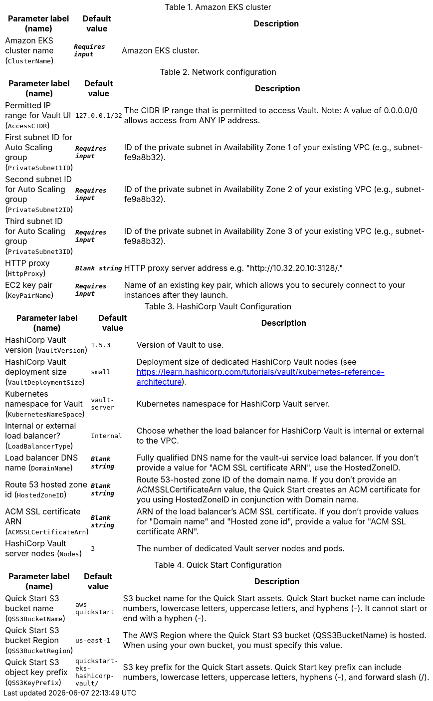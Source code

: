 
.Amazon EKS cluster
[width="100%",cols="16%,11%,73%",options="header",]
|===
|Parameter label (name) |Default value|Description|Amazon EKS cluster name
(`ClusterName`)|`**__Requires input__**`|Amazon EKS cluster.
|===
.Network configuration
[width="100%",cols="16%,11%,73%",options="header",]
|===
|Parameter label (name) |Default value|Description|Permitted IP range for Vault UI
(`AccessCIDR`)|`127.0.0.1/32`|The CIDR IP range that is permitted to access Vault. Note: A value of 0.0.0.0/0 allows access from ANY IP address.|First subnet ID for Auto Scaling group
(`PrivateSubnet1ID`)|`**__Requires input__**`|ID of the private subnet in Availability Zone 1 of your existing VPC (e.g., subnet-fe9a8b32).|Second subnet ID for Auto Scaling group
(`PrivateSubnet2ID`)|`**__Requires input__**`|ID of the private subnet in Availability Zone 2 of your existing VPC (e.g., subnet-fe9a8b32).|Third subnet ID for Auto Scaling group
(`PrivateSubnet3ID`)|`**__Requires input__**`|ID of the private subnet in Availability Zone 3 of your existing VPC (e.g., subnet-fe9a8b32).|HTTP proxy
(`HttpProxy`)|`**__Blank string__**`|HTTP proxy server address e.g. "http://10.32.20.10:3128/."|EC2 key pair
(`KeyPairName`)|`**__Requires input__**`|Name of an existing key pair, which allows you to securely connect to your instances after they launch.
|===
.HashiCorp Vault Configuration
[width="100%",cols="16%,11%,73%",options="header",]
|===
|Parameter label (name) |Default value|Description|HashiCorp Vault version
(`VaultVersion`)|`1.5.3`|Version of Vault to use.|HashiCorp Vault deployment size
(`VaultDeploymentSize`)|`small`|Deployment size of dedicated HashiCorp Vault nodes (see https://learn.hashicorp.com/tutorials/vault/kubernetes-reference-architecture).|Kubernetes namespace for Vault
(`KubernetesNameSpace`)|`vault-server`|Kubernetes namespace for HashiCorp Vault server.|Internal or external load balancer?
(`LoadBalancerType`)|`Internal`|Choose whether the load balancer for HashiCorp Vault is internal or external to the VPC.|Load balancer DNS name
(`DomainName`)|`**__Blank string__**`|Fully qualified DNS name for the vault-ui service load balancer. If you don't provide a value for "ACM SSL certificate ARN", use the HostedZoneID.|Route 53 hosted zone id
(`HostedZoneID`)|`**__Blank string__**`|Route 53-hosted zone ID of the domain name. If you don't provide an ACMSSLCertificateArn value, the Quick Start creates an ACM certificate for you using HostedZoneID in conjunction with Domain name.|ACM SSL certificate ARN
(`ACMSSLCertificateArn`)|`**__Blank string__**`|ARN of the load balancer's ACM SSL certificate. If you don't provide values for "Domain name" and "Hosted zone id", provide a value for "ACM SSL certificate ARN".|HashiCorp Vault server nodes
(`Nodes`)|`3`|The number of dedicated Vault server nodes and pods.
|===
.Quick Start Configuration
[width="100%",cols="16%,11%,73%",options="header",]
|===
|Parameter label (name) |Default value|Description|Quick Start S3 bucket name
(`QSS3BucketName`)|`aws-quickstart`|S3 bucket name for the Quick Start assets. Quick Start bucket name can include numbers, lowercase letters, uppercase letters, and hyphens (-). It cannot start or end with a hyphen (-).|Quick Start S3 bucket Region
(`QSS3BucketRegion`)|`us-east-1`|The AWS Region where the Quick Start S3 bucket (QSS3BucketName) is hosted. When using your own bucket, you must specify this value.|Quick Start S3 object key prefix
(`QSS3KeyPrefix`)|`quickstart-eks-hashicorp-vault/`|S3 key prefix for the Quick Start assets. Quick Start key prefix can include numbers, lowercase letters, uppercase letters, hyphens (-), and forward slash (/).
|===